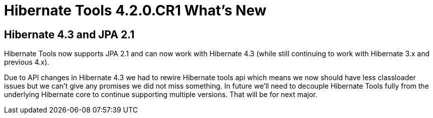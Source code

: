 = Hibernate Tools 4.2.0.CR1 What's New
:page-layout: whatsnew
:page-component_id: hibernate
:page-component_version: 4.0.0.CR1
:page-product_id: jbt_core 
:page-product_version: 4.2.0.CR1

== Hibernate 4.3 and JPA 2.1 	

Hibernate Tools now supports JPA 2.1 and can now work with Hibernate 4.3 (while still continuing to work with Hibernate 3.x and previous 4.x).
 
Due to API changes in Hibernate 4.3 we had to rewire Hibernate tools api which means we now should have less classloader issues but we can't give any promises we did not miss something. In future we'll need to decouple Hibernate Tools fully from the underlying Hibernate core to continue supporting multiple versions. That will be for next major.
